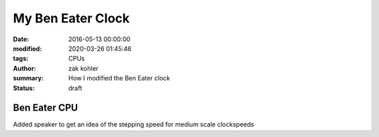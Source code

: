 My Ben Eater Clock
##################

:date: 2016-05-13 00:00:00
:modified: 2020-03-26 01:45:46
:tags: CPUs
:author: zak kohler
:summary: How I modified the Ben Eater clock
:status: draft

.. :cover: ``

..
  Google Photos Album: https://photos.app.goo.gl/dfXck6rcLDcZHtv17

.. todo
  Fix Date
  Fix Mod Date

Ben Eater CPU
=============
Added speaker to get an idea of the stepping speed for medium scale clockspeeds
